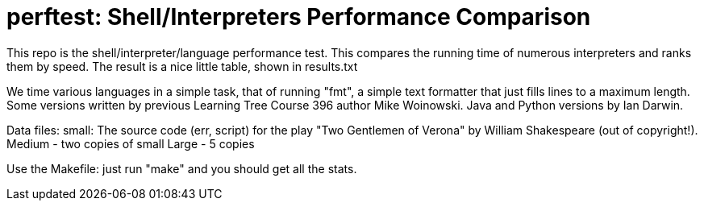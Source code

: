 = perftest: Shell/Interpreters Performance Comparison

This repo is the shell/interpreter/language performance test.
This compares the running time of numerous interpreters and ranks them by speed.
The result is a nice little table, shown in results.txt

We time various languages in a simple task, that of
running "fmt", a simple text formatter that just fills lines to a
maximum length. Some versions written by previous Learning Tree Course 396
author Mike Woinowski. Java and Python versions by Ian Darwin.

Data files: small: 
		The source code (err, script) for the play
		"Two Gentlemen of Verona" by William Shakespeare (out of copyright!).
	Medium - two copies of small
	Large - 5 copies 

Use the Makefile: just run "make" and you should get all the stats.

